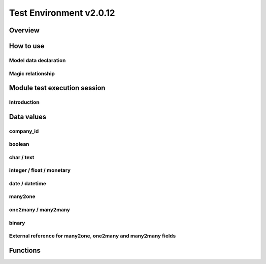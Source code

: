 Test Environment v2.0.12
========================

Overview
--------

.. $include testenv_description.rst

How to use
----------

.. $include testenv_usage.rst

Model data declaration
~~~~~~~~~~~~~~~~~~~~~~

.. $include testenv_usage_model_data_declaration.rst

Magic relationship
~~~~~~~~~~~~~~~~~~

.. $include testenv_usage_magic_relationship.rst

Module test execution session
-----------------------------

Introduction
~~~~~~~~~~~~

.. $include testenv_usage_execution_session.rst

Data values
-----------

.. $include testenv_usage_data_values.rst

company_id
~~~~~~~~~~

.. $include testenv_usage_data_company_id.rst

boolean
~~~~~~~

.. $include testenv_usage_data_boolean.rst

char / text
~~~~~~~~~~~

.. $include testenv_usage_data_char.rst

integer / float / monetary
~~~~~~~~~~~~~~~~~~~~~~~~~~

.. $include testenv_usage_data_numeric.rst

date / datetime
~~~~~~~~~~~~~~~

.. $include testenv_usage_data_datetime.rst

many2one
~~~~~~~~

.. $include testenv_usage_data_many2one.rst

one2many / many2many
~~~~~~~~~~~~~~~~~~~~

.. $include testenv_usage_data_2many.rst

binary
~~~~~~

.. $include testenv_usage_data_binary.rst

External reference for many2one, one2many and many2many fields
~~~~~~~~~~~~~~~~~~~~~~~~~~~~~~~~~~~~~~~~~~~~~~~~~~~~~~~~~~~~~~

.. $include testenv_usage_external_reference.rst

Functions
---------

.. $include testenv_usage_functions.rst
